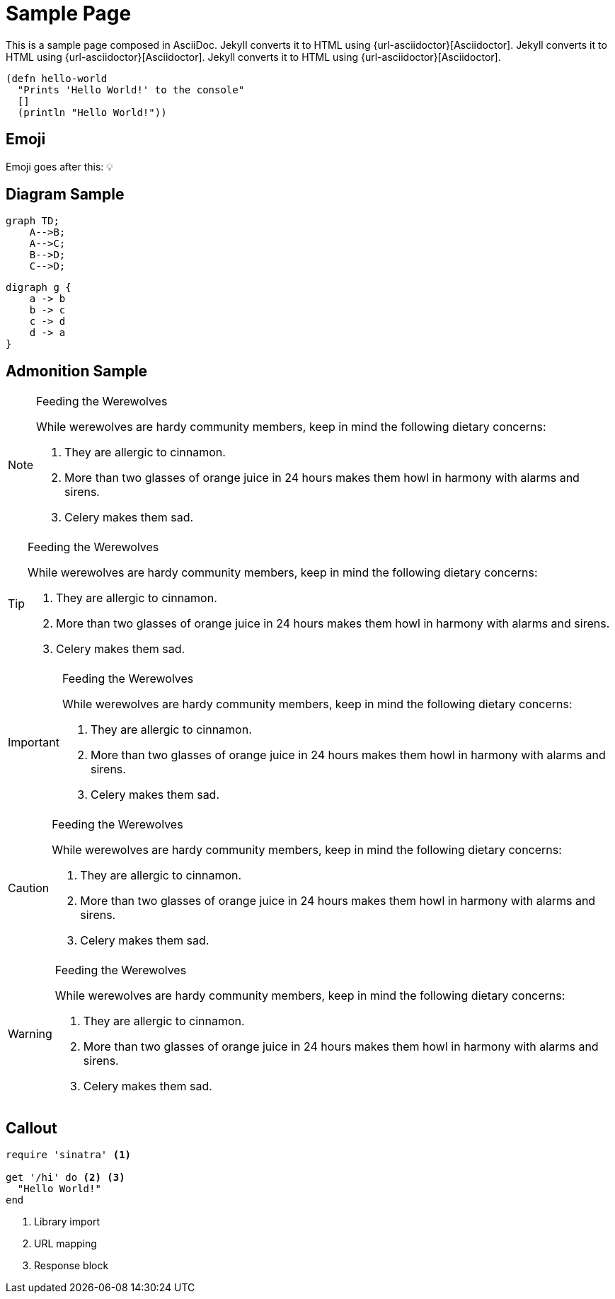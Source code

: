 = Sample Page
:page-layout: post
:page-category: simple

This is a sample page composed in AsciiDoc.
Jekyll converts it to HTML using {url-asciidoctor}[Asciidoctor].
Jekyll converts it to HTML using {url-asciidoctor}[Asciidoctor].
Jekyll converts it to HTML using {url-asciidoctor}[Asciidoctor].

[source,clojure]
----
(defn hello-world
  "Prints 'Hello World!' to the console"
  []
  (println "Hello World!"))
----

== Emoji

Emoji goes after this: 💡

== Diagram Sample


[mermaid]
....
graph TD;
    A-->B;
    A-->C;
    B-->D;
    C-->D;
....

[graphviz,dot-example,svg]
....
digraph g {
    a -> b
    b -> c
    c -> d
    d -> a
}
....


== Admonition Sample

[NOTE]
.Feeding the Werewolves
====
While werewolves are hardy community members, keep in mind the following dietary concerns:

. They are allergic to cinnamon.
. More than two glasses of orange juice in 24 hours makes them howl in harmony with alarms and sirens.
. Celery makes them sad.
====

[TIP]
.Feeding the Werewolves
====
While werewolves are hardy community members, keep in mind the following dietary concerns:

. They are allergic to cinnamon.
. More than two glasses of orange juice in 24 hours makes them howl in harmony with alarms and sirens.
. Celery makes them sad.
====

[IMPORTANT]
.Feeding the Werewolves
====
While werewolves are hardy community members, keep in mind the following dietary concerns:

. They are allergic to cinnamon.
. More than two glasses of orange juice in 24 hours makes them howl in harmony with alarms and sirens.
. Celery makes them sad.
====

[CAUTION]
.Feeding the Werewolves
====
While werewolves are hardy community members, keep in mind the following dietary concerns:

. They are allergic to cinnamon.
. More than two glasses of orange juice in 24 hours makes them howl in harmony with alarms and sirens.
. Celery makes them sad.
====

[WARNING]
.Feeding the Werewolves
====
While werewolves are hardy community members, keep in mind the following dietary concerns:

. They are allergic to cinnamon.
. More than two glasses of orange juice in 24 hours makes them howl in harmony with alarms and sirens.
. Celery makes them sad.
====

== Callout

[source,ruby]
----
require 'sinatra' <1>

get '/hi' do <2> <3>
  "Hello World!"
end
----
<1> Library import
<2> URL mapping
<3> Response block
